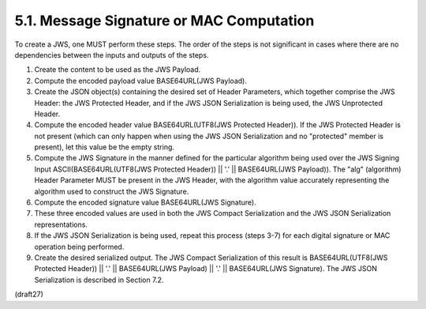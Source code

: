 5.1.  Message Signature or MAC Computation
----------------------------------------------------------------------

To create a JWS, one MUST perform these steps.  The order of the
steps is not significant in cases where there are no dependencies
between the inputs and outputs of the steps.

1.  Create the content to be used as the JWS Payload.

2.  Compute the encoded payload value BASE64URL(JWS Payload).

3.  Create the JSON object(s) containing the desired set of Header
    Parameters, which together comprise the JWS Header: the JWS
    Protected Header, and if the JWS JSON Serialization is being
    used, the JWS Unprotected Header.

4.  Compute the encoded header value BASE64URL(UTF8(JWS Protected
    Header)).  If the JWS Protected Header is not present (which can
    only happen when using the JWS JSON Serialization and no
    "protected" member is present), let this value be the empty
    string.

5.  Compute the JWS Signature in the manner defined for the
    particular algorithm being used over the JWS Signing Input
    ASCII(BASE64URL(UTF8(JWS Protected Header)) || '.' ||
    BASE64URL(JWS Payload)).  The "alg" (algorithm) Header Parameter
    MUST be present in the JWS Header, with the algorithm value
    accurately representing the algorithm used to construct the JWS
    Signature.

6.  Compute the encoded signature value BASE64URL(JWS Signature).

7.  These three encoded values are used in both the JWS Compact
    Serialization and the JWS JSON Serialization representations.

8.  If the JWS JSON Serialization is being used, repeat this process
    (steps 3-7) for each digital signature or MAC operation being
    performed.

9.  Create the desired serialized output.  The JWS Compact
    Serialization of this result is BASE64URL(UTF8(JWS Protected
    Header)) || '.' || BASE64URL(JWS Payload) || '.' || BASE64URL(JWS
    Signature).  The JWS JSON Serialization is described in
    Section 7.2.

(draft27)
